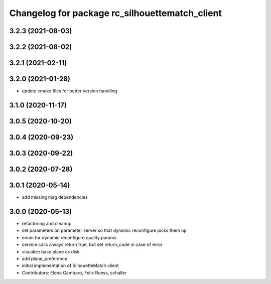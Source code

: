 ^^^^^^^^^^^^^^^^^^^^^^^^^^^^^^^^^^^^^^^^^^^^^^^
Changelog for package rc_silhouettematch_client
^^^^^^^^^^^^^^^^^^^^^^^^^^^^^^^^^^^^^^^^^^^^^^^

3.2.3 (2021-08-03)
------------------

3.2.2 (2021-08-02)
------------------

3.2.1 (2021-02-11)
------------------

3.2.0 (2021-01-28)
------------------
* update cmake files for better version handling

3.1.0 (2020-11-17)
------------------

3.0.5 (2020-10-20)
------------------

3.0.4 (2020-09-23)
------------------

3.0.3 (2020-09-22)
------------------

3.0.2 (2020-07-28)
------------------

3.0.1 (2020-05-14)
------------------
* add missing msg dependencies

3.0.0 (2020-05-13)
------------------
* refactoring and cleanup
* set parameters on parameter server so that dynamic reconfigure picks them up
* enum for dynamic reconfigure quality params
* service calls always return true, but set return_code in case of error
* visualize base plane as disk
* add plane_preference
* initial implementation of SilhouetteMatch client
* Contributors: Elena Gambaro, Felix Ruess, schaller

